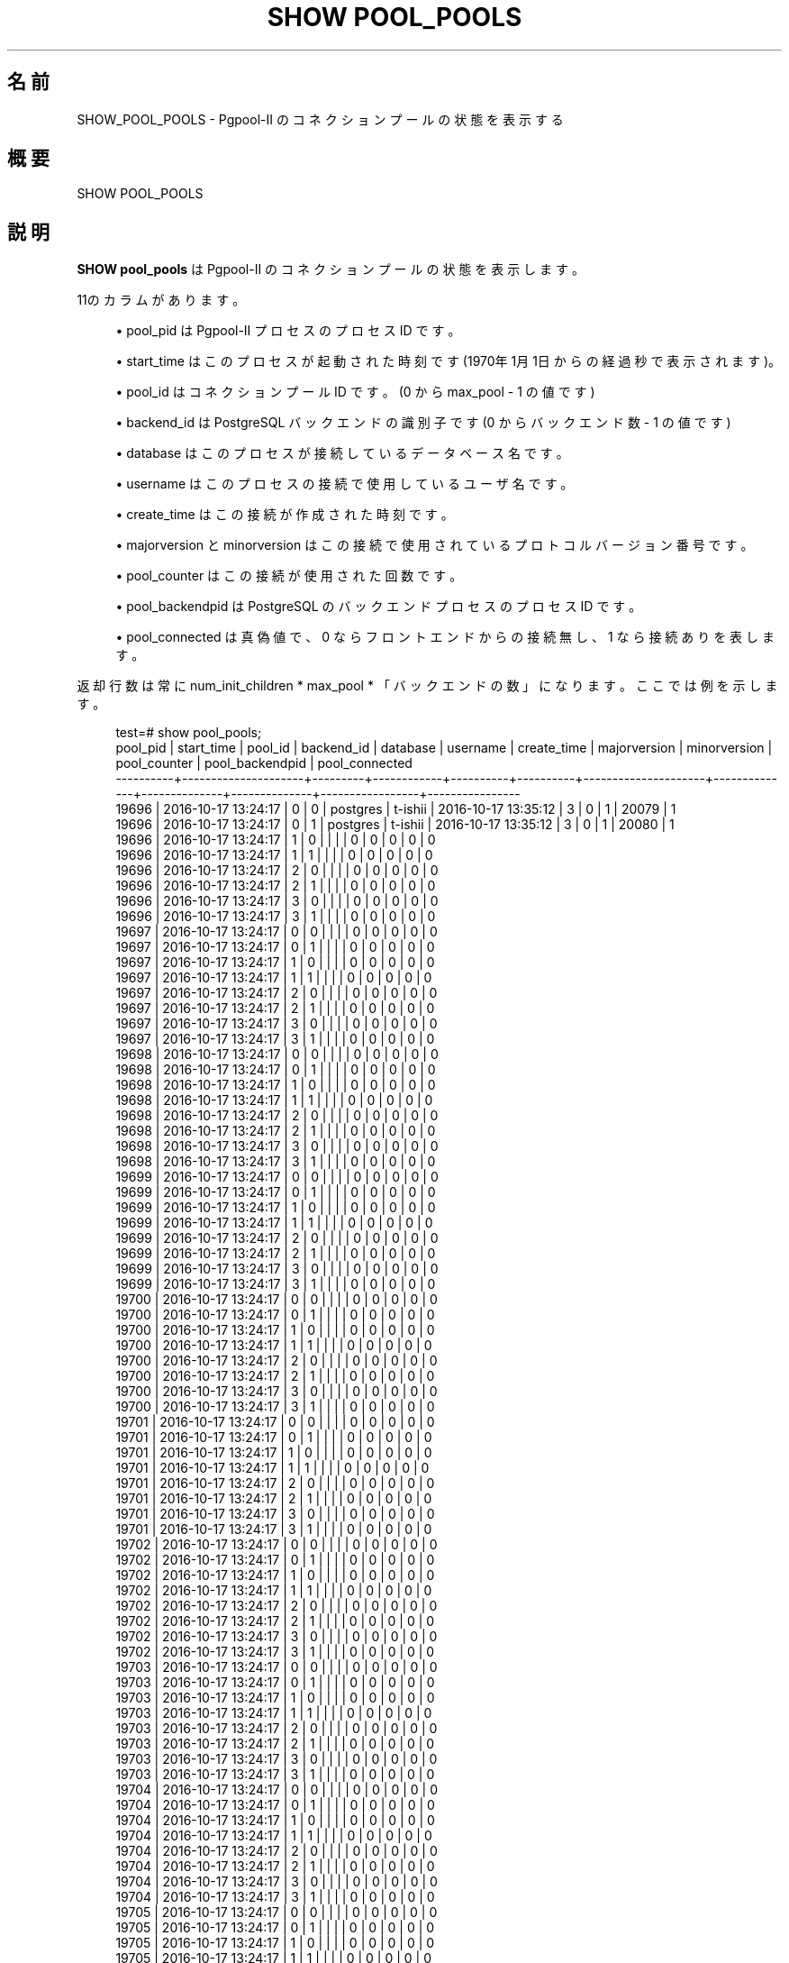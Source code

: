 '\" t
.\"     Title: SHOW POOL_POOLS
.\"    Author: The Pgpool Global Development Group
.\" Generator: DocBook XSL Stylesheets v1.78.1 <http://docbook.sf.net/>
.\"      Date: 2016
.\"    Manual: Pgpool-II 3.7.3 文書
.\"    Source: Pgpool-II 3.7.3
.\"  Language: Japanese
.\"
.TH "SHOW POOL_POOLS" "1" "2016" "Pgpool-II 3.7.3" "Pgpool-II 3.7.3 文書"
.\" -----------------------------------------------------------------
.\" * Define some portability stuff
.\" -----------------------------------------------------------------
.\" ~~~~~~~~~~~~~~~~~~~~~~~~~~~~~~~~~~~~~~~~~~~~~~~~~~~~~~~~~~~~~~~~~
.\" http://bugs.debian.org/507673
.\" http://lists.gnu.org/archive/html/groff/2009-02/msg00013.html
.\" ~~~~~~~~~~~~~~~~~~~~~~~~~~~~~~~~~~~~~~~~~~~~~~~~~~~~~~~~~~~~~~~~~
.ie \n(.g .ds Aq \(aq
.el       .ds Aq '
.\" -----------------------------------------------------------------
.\" * set default formatting
.\" -----------------------------------------------------------------
.\" disable hyphenation
.nh
.\" disable justification (adjust text to left margin only)
.ad l
.\" -----------------------------------------------------------------
.\" * MAIN CONTENT STARTS HERE *
.\" -----------------------------------------------------------------
.SH "名前"
SHOW_POOL_POOLS \- Pgpool\-II のコネクションプールの状態を表示する
.SH "概要"
.sp
.nf
SHOW POOL_POOLS
    
.fi
.SH "説明"
.PP
\fBSHOW pool_pools\fR
は
Pgpool\-II
のコネクションプールの状態を表示します。
.PP
11のカラムがあります。
.sp
.RS 4
.ie n \{\
\h'-04'\(bu\h'+03'\c
.\}
.el \{\
.sp -1
.IP \(bu 2.3
.\}
pool_pid
は
Pgpool\-II
プロセスのプロセス ID です。
.RE
.sp
.RS 4
.ie n \{\
\h'-04'\(bu\h'+03'\c
.\}
.el \{\
.sp -1
.IP \(bu 2.3
.\}
start_time
はこのプロセスが起動された時刻です (1970年1月1日からの経過秒で表示されます)。
.RE
.sp
.RS 4
.ie n \{\
\h'-04'\(bu\h'+03'\c
.\}
.el \{\
.sp -1
.IP \(bu 2.3
.\}
pool_id
はコネクションプール ID です。(0 から
max_pool
\- 1 の値です)
.RE
.sp
.RS 4
.ie n \{\
\h'-04'\(bu\h'+03'\c
.\}
.el \{\
.sp -1
.IP \(bu 2.3
.\}
backend_id
は
PostgreSQL
バックエンドの識別子です(0 からバックエンド数 \- 1 の値です)
.RE
.sp
.RS 4
.ie n \{\
\h'-04'\(bu\h'+03'\c
.\}
.el \{\
.sp -1
.IP \(bu 2.3
.\}
database
はこのプロセスが接続しているデータベース名です。
.RE
.sp
.RS 4
.ie n \{\
\h'-04'\(bu\h'+03'\c
.\}
.el \{\
.sp -1
.IP \(bu 2.3
.\}
username
はこのプロセスの接続で使用しているユーザ名です。
.RE
.sp
.RS 4
.ie n \{\
\h'-04'\(bu\h'+03'\c
.\}
.el \{\
.sp -1
.IP \(bu 2.3
.\}
create_time
はこの接続が作成された時刻です。
.RE
.sp
.RS 4
.ie n \{\
\h'-04'\(bu\h'+03'\c
.\}
.el \{\
.sp -1
.IP \(bu 2.3
.\}
majorversion
と
minorversion
はこの接続で使用されているプロトコルバージョン番号です。
.RE
.sp
.RS 4
.ie n \{\
\h'-04'\(bu\h'+03'\c
.\}
.el \{\
.sp -1
.IP \(bu 2.3
.\}
pool_counter
はこの接続が使用された回数です。
.RE
.sp
.RS 4
.ie n \{\
\h'-04'\(bu\h'+03'\c
.\}
.el \{\
.sp -1
.IP \(bu 2.3
.\}
pool_backendpid
は
PostgreSQL
のバックエンドプロセスのプロセス ID です。
.RE
.sp
.RS 4
.ie n \{\
\h'-04'\(bu\h'+03'\c
.\}
.el \{\
.sp -1
.IP \(bu 2.3
.\}
pool_connected
は真偽値で、0 ならフロントエンドからの接続無し、1 なら接続ありを表します。
.RE
.PP
返却行数は常に
num_init_children
*
max_pool
* 「バックエンドの数」になります。 ここでは例を示します。
.sp
.if n \{\
.RS 4
.\}
.nf
test=# show pool_pools;
 pool_pid |     start_time      | pool_id | backend_id | database | username |     create_time     | majorversion | minorversion | pool_counter | pool_backendpid | pool_connected
\-\-\-\-\-\-\-\-\-\-+\-\-\-\-\-\-\-\-\-\-\-\-\-\-\-\-\-\-\-\-\-+\-\-\-\-\-\-\-\-\-+\-\-\-\-\-\-\-\-\-\-\-\-+\-\-\-\-\-\-\-\-\-\-+\-\-\-\-\-\-\-\-\-\-+\-\-\-\-\-\-\-\-\-\-\-\-\-\-\-\-\-\-\-\-\-+\-\-\-\-\-\-\-\-\-\-\-\-\-\-+\-\-\-\-\-\-\-\-\-\-\-\-\-\-+\-\-\-\-\-\-\-\-\-\-\-\-\-\-+\-\-\-\-\-\-\-\-\-\-\-\-\-\-\-\-\-+\-\-\-\-\-\-\-\-\-\-\-\-\-\-\-\-
 19696    | 2016\-10\-17 13:24:17 | 0       | 0          | postgres | t\-ishii  | 2016\-10\-17 13:35:12 | 3            | 0            | 1            | 20079           | 1
 19696    | 2016\-10\-17 13:24:17 | 0       | 1          | postgres | t\-ishii  | 2016\-10\-17 13:35:12 | 3            | 0            | 1            | 20080           | 1
 19696    | 2016\-10\-17 13:24:17 | 1       | 0          |          |          |                     | 0            | 0            | 0            | 0               | 0
 19696    | 2016\-10\-17 13:24:17 | 1       | 1          |          |          |                     | 0            | 0            | 0            | 0               | 0
 19696    | 2016\-10\-17 13:24:17 | 2       | 0          |          |          |                     | 0            | 0            | 0            | 0               | 0
 19696    | 2016\-10\-17 13:24:17 | 2       | 1          |          |          |                     | 0            | 0            | 0            | 0               | 0
 19696    | 2016\-10\-17 13:24:17 | 3       | 0          |          |          |                     | 0            | 0            | 0            | 0               | 0
 19696    | 2016\-10\-17 13:24:17 | 3       | 1          |          |          |                     | 0            | 0            | 0            | 0               | 0
 19697    | 2016\-10\-17 13:24:17 | 0       | 0          |          |          |                     | 0            | 0            | 0            | 0               | 0
 19697    | 2016\-10\-17 13:24:17 | 0       | 1          |          |          |                     | 0            | 0            | 0            | 0               | 0
 19697    | 2016\-10\-17 13:24:17 | 1       | 0          |          |          |                     | 0            | 0            | 0            | 0               | 0
 19697    | 2016\-10\-17 13:24:17 | 1       | 1          |          |          |                     | 0            | 0            | 0            | 0               | 0
 19697    | 2016\-10\-17 13:24:17 | 2       | 0          |          |          |                     | 0            | 0            | 0            | 0               | 0
 19697    | 2016\-10\-17 13:24:17 | 2       | 1          |          |          |                     | 0            | 0            | 0            | 0               | 0
 19697    | 2016\-10\-17 13:24:17 | 3       | 0          |          |          |                     | 0            | 0            | 0            | 0               | 0
 19697    | 2016\-10\-17 13:24:17 | 3       | 1          |          |          |                     | 0            | 0            | 0            | 0               | 0
 19698    | 2016\-10\-17 13:24:17 | 0       | 0          |          |          |                     | 0            | 0            | 0            | 0               | 0
 19698    | 2016\-10\-17 13:24:17 | 0       | 1          |          |          |                     | 0            | 0            | 0            | 0               | 0
 19698    | 2016\-10\-17 13:24:17 | 1       | 0          |          |          |                     | 0            | 0            | 0            | 0               | 0
 19698    | 2016\-10\-17 13:24:17 | 1       | 1          |          |          |                     | 0            | 0            | 0            | 0               | 0
 19698    | 2016\-10\-17 13:24:17 | 2       | 0          |          |          |                     | 0            | 0            | 0            | 0               | 0
 19698    | 2016\-10\-17 13:24:17 | 2       | 1          |          |          |                     | 0            | 0            | 0            | 0               | 0
 19698    | 2016\-10\-17 13:24:17 | 3       | 0          |          |          |                     | 0            | 0            | 0            | 0               | 0
 19698    | 2016\-10\-17 13:24:17 | 3       | 1          |          |          |                     | 0            | 0            | 0            | 0               | 0
 19699    | 2016\-10\-17 13:24:17 | 0       | 0          |          |          |                     | 0            | 0            | 0            | 0               | 0
 19699    | 2016\-10\-17 13:24:17 | 0       | 1          |          |          |                     | 0            | 0            | 0            | 0               | 0
 19699    | 2016\-10\-17 13:24:17 | 1       | 0          |          |          |                     | 0            | 0            | 0            | 0               | 0
 19699    | 2016\-10\-17 13:24:17 | 1       | 1          |          |          |                     | 0            | 0            | 0            | 0               | 0
 19699    | 2016\-10\-17 13:24:17 | 2       | 0          |          |          |                     | 0            | 0            | 0            | 0               | 0
 19699    | 2016\-10\-17 13:24:17 | 2       | 1          |          |          |                     | 0            | 0            | 0            | 0               | 0
 19699    | 2016\-10\-17 13:24:17 | 3       | 0          |          |          |                     | 0            | 0            | 0            | 0               | 0
 19699    | 2016\-10\-17 13:24:17 | 3       | 1          |          |          |                     | 0            | 0            | 0            | 0               | 0
 19700    | 2016\-10\-17 13:24:17 | 0       | 0          |          |          |                     | 0            | 0            | 0            | 0               | 0
 19700    | 2016\-10\-17 13:24:17 | 0       | 1          |          |          |                     | 0            | 0            | 0            | 0               | 0
 19700    | 2016\-10\-17 13:24:17 | 1       | 0          |          |          |                     | 0            | 0            | 0            | 0               | 0
 19700    | 2016\-10\-17 13:24:17 | 1       | 1          |          |          |                     | 0            | 0            | 0            | 0               | 0
 19700    | 2016\-10\-17 13:24:17 | 2       | 0          |          |          |                     | 0            | 0            | 0            | 0               | 0
 19700    | 2016\-10\-17 13:24:17 | 2       | 1          |          |          |                     | 0            | 0            | 0            | 0               | 0
 19700    | 2016\-10\-17 13:24:17 | 3       | 0          |          |          |                     | 0            | 0            | 0            | 0               | 0
 19700    | 2016\-10\-17 13:24:17 | 3       | 1          |          |          |                     | 0            | 0            | 0            | 0               | 0
 19701    | 2016\-10\-17 13:24:17 | 0       | 0          |          |          |                     | 0            | 0            | 0            | 0               | 0
 19701    | 2016\-10\-17 13:24:17 | 0       | 1          |          |          |                     | 0            | 0            | 0            | 0               | 0
 19701    | 2016\-10\-17 13:24:17 | 1       | 0          |          |          |                     | 0            | 0            | 0            | 0               | 0
 19701    | 2016\-10\-17 13:24:17 | 1       | 1          |          |          |                     | 0            | 0            | 0            | 0               | 0
 19701    | 2016\-10\-17 13:24:17 | 2       | 0          |          |          |                     | 0            | 0            | 0            | 0               | 0
 19701    | 2016\-10\-17 13:24:17 | 2       | 1          |          |          |                     | 0            | 0            | 0            | 0               | 0
 19701    | 2016\-10\-17 13:24:17 | 3       | 0          |          |          |                     | 0            | 0            | 0            | 0               | 0
 19701    | 2016\-10\-17 13:24:17 | 3       | 1          |          |          |                     | 0            | 0            | 0            | 0               | 0
 19702    | 2016\-10\-17 13:24:17 | 0       | 0          |          |          |                     | 0            | 0            | 0            | 0               | 0
 19702    | 2016\-10\-17 13:24:17 | 0       | 1          |          |          |                     | 0            | 0            | 0            | 0               | 0
 19702    | 2016\-10\-17 13:24:17 | 1       | 0          |          |          |                     | 0            | 0            | 0            | 0               | 0
 19702    | 2016\-10\-17 13:24:17 | 1       | 1          |          |          |                     | 0            | 0            | 0            | 0               | 0
 19702    | 2016\-10\-17 13:24:17 | 2       | 0          |          |          |                     | 0            | 0            | 0            | 0               | 0
 19702    | 2016\-10\-17 13:24:17 | 2       | 1          |          |          |                     | 0            | 0            | 0            | 0               | 0
 19702    | 2016\-10\-17 13:24:17 | 3       | 0          |          |          |                     | 0            | 0            | 0            | 0               | 0
 19702    | 2016\-10\-17 13:24:17 | 3       | 1          |          |          |                     | 0            | 0            | 0            | 0               | 0
 19703    | 2016\-10\-17 13:24:17 | 0       | 0          |          |          |                     | 0            | 0            | 0            | 0               | 0
 19703    | 2016\-10\-17 13:24:17 | 0       | 1          |          |          |                     | 0            | 0            | 0            | 0               | 0
 19703    | 2016\-10\-17 13:24:17 | 1       | 0          |          |          |                     | 0            | 0            | 0            | 0               | 0
 19703    | 2016\-10\-17 13:24:17 | 1       | 1          |          |          |                     | 0            | 0            | 0            | 0               | 0
 19703    | 2016\-10\-17 13:24:17 | 2       | 0          |          |          |                     | 0            | 0            | 0            | 0               | 0
 19703    | 2016\-10\-17 13:24:17 | 2       | 1          |          |          |                     | 0            | 0            | 0            | 0               | 0
 19703    | 2016\-10\-17 13:24:17 | 3       | 0          |          |          |                     | 0            | 0            | 0            | 0               | 0
 19703    | 2016\-10\-17 13:24:17 | 3       | 1          |          |          |                     | 0            | 0            | 0            | 0               | 0
 19704    | 2016\-10\-17 13:24:17 | 0       | 0          |          |          |                     | 0            | 0            | 0            | 0               | 0
 19704    | 2016\-10\-17 13:24:17 | 0       | 1          |          |          |                     | 0            | 0            | 0            | 0               | 0
 19704    | 2016\-10\-17 13:24:17 | 1       | 0          |          |          |                     | 0            | 0            | 0            | 0               | 0
 19704    | 2016\-10\-17 13:24:17 | 1       | 1          |          |          |                     | 0            | 0            | 0            | 0               | 0
 19704    | 2016\-10\-17 13:24:17 | 2       | 0          |          |          |                     | 0            | 0            | 0            | 0               | 0
 19704    | 2016\-10\-17 13:24:17 | 2       | 1          |          |          |                     | 0            | 0            | 0            | 0               | 0
 19704    | 2016\-10\-17 13:24:17 | 3       | 0          |          |          |                     | 0            | 0            | 0            | 0               | 0
 19704    | 2016\-10\-17 13:24:17 | 3       | 1          |          |          |                     | 0            | 0            | 0            | 0               | 0
 19705    | 2016\-10\-17 13:24:17 | 0       | 0          |          |          |                     | 0            | 0            | 0            | 0               | 0
 19705    | 2016\-10\-17 13:24:17 | 0       | 1          |          |          |                     | 0            | 0            | 0            | 0               | 0
 19705    | 2016\-10\-17 13:24:17 | 1       | 0          |          |          |                     | 0            | 0            | 0            | 0               | 0
 19705    | 2016\-10\-17 13:24:17 | 1       | 1          |          |          |                     | 0            | 0            | 0            | 0               | 0
 19705    | 2016\-10\-17 13:24:17 | 2       | 0          |          |          |                     | 0            | 0            | 0            | 0               | 0
 19705    | 2016\-10\-17 13:24:17 | 2       | 1          |          |          |                     | 0            | 0            | 0            | 0               | 0
 19705    | 2016\-10\-17 13:24:17 | 3       | 0          |          |          |                     | 0            | 0            | 0            | 0               | 0
 19705    | 2016\-10\-17 13:24:17 | 3       | 1          |          |          |                     | 0            | 0            | 0            | 0               | 0
 19706    | 2016\-10\-17 13:24:17 | 0       | 0          |          |          |                     | 0            | 0            | 0            | 0               | 0
 19706    | 2016\-10\-17 13:24:17 | 0       | 1          |          |          |                     | 0            | 0            | 0            | 0               | 0
 19706    | 2016\-10\-17 13:24:17 | 1       | 0          |          |          |                     | 0            | 0            | 0            | 0               | 0
 19706    | 2016\-10\-17 13:24:17 | 1       | 1          |          |          |                     | 0            | 0            | 0            | 0               | 0
 19706    | 2016\-10\-17 13:24:17 | 2       | 0          |          |          |                     | 0            | 0            | 0            | 0               | 0
 19706    | 2016\-10\-17 13:24:17 | 2       | 1          |          |          |                     | 0            | 0            | 0            | 0               | 0
 19706    | 2016\-10\-17 13:24:17 | 3       | 0          |          |          |                     | 0            | 0            | 0            | 0               | 0
 19706    | 2016\-10\-17 13:24:17 | 3       | 1          |          |          |                     | 0            | 0            | 0            | 0               | 0
 19707    | 2016\-10\-17 13:24:17 | 0       | 0          |          |          |                     | 0            | 0            | 0            | 0               | 0
 19707    | 2016\-10\-17 13:24:17 | 0       | 1          |          |          |                     | 0            | 0            | 0            | 0               | 0
 19707    | 2016\-10\-17 13:24:17 | 1       | 0          |          |          |                     | 0            | 0            | 0            | 0               | 0
 19707    | 2016\-10\-17 13:24:17 | 1       | 1          |          |          |                     | 0            | 0            | 0            | 0               | 0
 19707    | 2016\-10\-17 13:24:17 | 2       | 0          |          |          |                     | 0            | 0            | 0            | 0               | 0
 19707    | 2016\-10\-17 13:24:17 | 2       | 1          |          |          |                     | 0            | 0            | 0            | 0               | 0
 19707    | 2016\-10\-17 13:24:17 | 3       | 0          |          |          |                     | 0            | 0            | 0            | 0               | 0
 19707    | 2016\-10\-17 13:24:17 | 3       | 1          |          |          |                     | 0            | 0            | 0            | 0               | 0
 19708    | 2016\-10\-17 13:24:17 | 0       | 0          |          |          |                     | 0            | 0            | 0            | 0               | 0
 19708    | 2016\-10\-17 13:24:17 | 0       | 1          |          |          |                     | 0            | 0            | 0            | 0               | 0
 19708    | 2016\-10\-17 13:24:17 | 1       | 0          |          |          |                     | 0            | 0            | 0            | 0               | 0
 19708    | 2016\-10\-17 13:24:17 | 1       | 1          |          |          |                     | 0            | 0            | 0            | 0               | 0
 19708    | 2016\-10\-17 13:24:17 | 2       | 0          |          |          |                     | 0            | 0            | 0            | 0               | 0
 19708    | 2016\-10\-17 13:24:17 | 2       | 1          |          |          |                     | 0            | 0            | 0            | 0               | 0
 19708    | 2016\-10\-17 13:24:17 | 3       | 0          |          |          |                     | 0            | 0            | 0            | 0               | 0
 19708    | 2016\-10\-17 13:24:17 | 3       | 1          |          |          |                     | 0            | 0            | 0            | 0               | 0
 19709    | 2016\-10\-17 13:24:17 | 0       | 0          |          |          |                     | 0            | 0            | 0            | 0               | 0
 19709    | 2016\-10\-17 13:24:17 | 0       | 1          |          |          |                     | 0            | 0            | 0            | 0               | 0
 19709    | 2016\-10\-17 13:24:17 | 1       | 0          |          |          |                     | 0            | 0            | 0            | 0               | 0
 19709    | 2016\-10\-17 13:24:17 | 1       | 1          |          |          |                     | 0            | 0            | 0            | 0               | 0
 19709    | 2016\-10\-17 13:24:17 | 2       | 0          |          |          |                     | 0            | 0            | 0            | 0               | 0
 19709    | 2016\-10\-17 13:24:17 | 2       | 1          |          |          |                     | 0            | 0            | 0            | 0               | 0
 19709    | 2016\-10\-17 13:24:17 | 3       | 0          |          |          |                     | 0            | 0            | 0            | 0               | 0
 19709    | 2016\-10\-17 13:24:17 | 3       | 1          |          |          |                     | 0            | 0            | 0            | 0               | 0
 19710    | 2016\-10\-17 13:24:17 | 0       | 0          |          |          |                     | 0            | 0            | 0            | 0               | 0
 19710    | 2016\-10\-17 13:24:17 | 0       | 1          |          |          |                     | 0            | 0            | 0            | 0               | 0
 19710    | 2016\-10\-17 13:24:17 | 1       | 0          |          |          |                     | 0            | 0            | 0            | 0               | 0
 19710    | 2016\-10\-17 13:24:17 | 1       | 1          |          |          |                     | 0            | 0            | 0            | 0               | 0
 19710    | 2016\-10\-17 13:24:17 | 2       | 0          |          |          |                     | 0            | 0            | 0            | 0               | 0
 19710    | 2016\-10\-17 13:24:17 | 2       | 1          |          |          |                     | 0            | 0            | 0            | 0               | 0
 19710    | 2016\-10\-17 13:24:17 | 3       | 0          |          |          |                     | 0            | 0            | 0            | 0               | 0
 19710    | 2016\-10\-17 13:24:17 | 3       | 1          |          |          |                     | 0            | 0            | 0            | 0               | 0
 19711    | 2016\-10\-17 13:24:17 | 0       | 0          |          |          |                     | 0            | 0            | 0            | 0               | 0
 19711    | 2016\-10\-17 13:24:17 | 0       | 1          |          |          |                     | 0            | 0            | 0            | 0               | 0
 19711    | 2016\-10\-17 13:24:17 | 1       | 0          |          |          |                     | 0            | 0            | 0            | 0               | 0
 19711    | 2016\-10\-17 13:24:17 | 1       | 1          |          |          |                     | 0            | 0            | 0            | 0               | 0
 19711    | 2016\-10\-17 13:24:17 | 2       | 0          |          |          |                     | 0            | 0            | 0            | 0               | 0
 19711    | 2016\-10\-17 13:24:17 | 2       | 1          |          |          |                     | 0            | 0            | 0            | 0               | 0
 19711    | 2016\-10\-17 13:24:17 | 3       | 0          |          |          |                     | 0            | 0            | 0            | 0               | 0
 19711    | 2016\-10\-17 13:24:17 | 3       | 1          |          |          |                     | 0            | 0            | 0            | 0               | 0
 19712    | 2016\-10\-17 13:24:17 | 0       | 0          |          |          |                     | 0            | 0            | 0            | 0               | 0
 19712    | 2016\-10\-17 13:24:17 | 0       | 1          |          |          |                     | 0            | 0            | 0            | 0               | 0
 19712    | 2016\-10\-17 13:24:17 | 1       | 0          |          |          |                     | 0            | 0            | 0            | 0               | 0
 19712    | 2016\-10\-17 13:24:17 | 1       | 1          |          |          |                     | 0            | 0            | 0            | 0               | 0
 19712    | 2016\-10\-17 13:24:17 | 2       | 0          |          |          |                     | 0            | 0            | 0            | 0               | 0
 19712    | 2016\-10\-17 13:24:17 | 2       | 1          |          |          |                     | 0            | 0            | 0            | 0               | 0
 19712    | 2016\-10\-17 13:24:17 | 3       | 0          |          |          |                     | 0            | 0            | 0            | 0               | 0
 19712    | 2016\-10\-17 13:24:17 | 3       | 1          |          |          |                     | 0            | 0            | 0            | 0               | 0
 19713    | 2016\-10\-17 13:24:17 | 0       | 0          |          |          |                     | 0            | 0            | 0            | 0               | 0
 19713    | 2016\-10\-17 13:24:17 | 0       | 1          |          |          |                     | 0            | 0            | 0            | 0               | 0
 19713    | 2016\-10\-17 13:24:17 | 1       | 0          |          |          |                     | 0            | 0            | 0            | 0               | 0
 19713    | 2016\-10\-17 13:24:17 | 1       | 1          |          |          |                     | 0            | 0            | 0            | 0               | 0
 19713    | 2016\-10\-17 13:24:17 | 2       | 0          |          |          |                     | 0            | 0            | 0            | 0               | 0
 19713    | 2016\-10\-17 13:24:17 | 2       | 1          |          |          |                     | 0            | 0            | 0            | 0               | 0
 19713    | 2016\-10\-17 13:24:17 | 3       | 0          |          |          |                     | 0            | 0            | 0            | 0               | 0
 19713    | 2016\-10\-17 13:24:17 | 3       | 1          |          |          |                     | 0            | 0            | 0            | 0               | 0
 19714    | 2016\-10\-17 13:24:17 | 0       | 0          |          |          |                     | 0            | 0            | 0            | 0               | 0
 19714    | 2016\-10\-17 13:24:17 | 0       | 1          |          |          |                     | 0            | 0            | 0            | 0               | 0
 19714    | 2016\-10\-17 13:24:17 | 1       | 0          |          |          |                     | 0            | 0            | 0            | 0               | 0
 19714    | 2016\-10\-17 13:24:17 | 1       | 1          |          |          |                     | 0            | 0            | 0            | 0               | 0
 19714    | 2016\-10\-17 13:24:17 | 2       | 0          |          |          |                     | 0            | 0            | 0            | 0               | 0
 19714    | 2016\-10\-17 13:24:17 | 2       | 1          |          |          |                     | 0            | 0            | 0            | 0               | 0
 19714    | 2016\-10\-17 13:24:17 | 3       | 0          |          |          |                     | 0            | 0            | 0            | 0               | 0
 19714    | 2016\-10\-17 13:24:17 | 3       | 1          |          |          |                     | 0            | 0            | 0            | 0               | 0
 19715    | 2016\-10\-17 13:24:17 | 0       | 0          |          |          |                     | 0            | 0            | 0            | 0               | 0
 19715    | 2016\-10\-17 13:24:17 | 0       | 1          |          |          |                     | 0            | 0            | 0            | 0               | 0
 19715    | 2016\-10\-17 13:24:17 | 1       | 0          |          |          |                     | 0            | 0            | 0            | 0               | 0
 19715    | 2016\-10\-17 13:24:17 | 1       | 1          |          |          |                     | 0            | 0            | 0            | 0               | 0
 19715    | 2016\-10\-17 13:24:17 | 2       | 0          |          |          |                     | 0            | 0            | 0            | 0               | 0
 19715    | 2016\-10\-17 13:24:17 | 2       | 1          |          |          |                     | 0            | 0            | 0            | 0               | 0
 19715    | 2016\-10\-17 13:24:17 | 3       | 0          |          |          |                     | 0            | 0            | 0            | 0               | 0
 19715    | 2016\-10\-17 13:24:17 | 3       | 1          |          |          |                     | 0            | 0            | 0            | 0               | 0
 19716    | 2016\-10\-17 13:24:17 | 0       | 0          |          |          |                     | 0            | 0            | 0            | 0               | 0
 19716    | 2016\-10\-17 13:24:17 | 0       | 1          |          |          |                     | 0            | 0            | 0            | 0               | 0
 19716    | 2016\-10\-17 13:24:17 | 1       | 0          |          |          |                     | 0            | 0            | 0            | 0               | 0
 19716    | 2016\-10\-17 13:24:17 | 1       | 1          |          |          |                     | 0            | 0            | 0            | 0               | 0
 19716    | 2016\-10\-17 13:24:17 | 2       | 0          |          |          |                     | 0            | 0            | 0            | 0               | 0
 19716    | 2016\-10\-17 13:24:17 | 2       | 1          |          |          |                     | 0            | 0            | 0            | 0               | 0
 19716    | 2016\-10\-17 13:24:17 | 3       | 0          |          |          |                     | 0            | 0            | 0            | 0               | 0
 19716    | 2016\-10\-17 13:24:17 | 3       | 1          |          |          |                     | 0            | 0            | 0            | 0               | 0
 19717    | 2016\-10\-17 13:24:17 | 0       | 0          |          |          |                     | 0            | 0            | 0            | 0               | 0
 19717    | 2016\-10\-17 13:24:17 | 0       | 1          |          |          |                     | 0            | 0            | 0            | 0               | 0
 19717    | 2016\-10\-17 13:24:17 | 1       | 0          |          |          |                     | 0            | 0            | 0            | 0               | 0
 19717    | 2016\-10\-17 13:24:17 | 1       | 1          |          |          |                     | 0            | 0            | 0            | 0               | 0
 19717    | 2016\-10\-17 13:24:17 | 2       | 0          |          |          |                     | 0            | 0            | 0            | 0               | 0
 19717    | 2016\-10\-17 13:24:17 | 2       | 1          |          |          |                     | 0            | 0            | 0            | 0               | 0
 19717    | 2016\-10\-17 13:24:17 | 3       | 0          |          |          |                     | 0            | 0            | 0            | 0               | 0
 19717    | 2016\-10\-17 13:24:17 | 3       | 1          |          |          |                     | 0            | 0            | 0            | 0               | 0
 19718    | 2016\-10\-17 13:24:17 | 0       | 0          |          |          |                     | 0            | 0            | 0            | 0               | 0
 19718    | 2016\-10\-17 13:24:17 | 0       | 1          |          |          |                     | 0            | 0            | 0            | 0               | 0
 19718    | 2016\-10\-17 13:24:17 | 1       | 0          |          |          |                     | 0            | 0            | 0            | 0               | 0
 19718    | 2016\-10\-17 13:24:17 | 1       | 1          |          |          |                     | 0            | 0            | 0            | 0               | 0
 19718    | 2016\-10\-17 13:24:17 | 2       | 0          |          |          |                     | 0            | 0            | 0            | 0               | 0
 19718    | 2016\-10\-17 13:24:17 | 2       | 1          |          |          |                     | 0            | 0            | 0            | 0               | 0
 19718    | 2016\-10\-17 13:24:17 | 3       | 0          |          |          |                     | 0            | 0            | 0            | 0               | 0
 19718    | 2016\-10\-17 13:24:17 | 3       | 1          |          |          |                     | 0            | 0            | 0            | 0               | 0
 19719    | 2016\-10\-17 13:24:17 | 0       | 0          |          |          |                     | 0            | 0            | 0            | 0               | 0
 19719    | 2016\-10\-17 13:24:17 | 0       | 1          |          |          |                     | 0            | 0            | 0            | 0               | 0
 19719    | 2016\-10\-17 13:24:17 | 1       | 0          |          |          |                     | 0            | 0            | 0            | 0               | 0
 19719    | 2016\-10\-17 13:24:17 | 1       | 1          |          |          |                     | 0            | 0            | 0            | 0               | 0
 19719    | 2016\-10\-17 13:24:17 | 2       | 0          |          |          |                     | 0            | 0            | 0            | 0               | 0
 19719    | 2016\-10\-17 13:24:17 | 2       | 1          |          |          |                     | 0            | 0            | 0            | 0               | 0
 19719    | 2016\-10\-17 13:24:17 | 3       | 0          |          |          |                     | 0            | 0            | 0            | 0               | 0
 19719    | 2016\-10\-17 13:24:17 | 3       | 1          |          |          |                     | 0            | 0            | 0            | 0               | 0
 19720    | 2016\-10\-17 13:24:17 | 0       | 0          |          |          |                     | 0            | 0            | 0            | 0               | 0
 19720    | 2016\-10\-17 13:24:17 | 0       | 1          |          |          |                     | 0            | 0            | 0            | 0               | 0
 19720    | 2016\-10\-17 13:24:17 | 1       | 0          |          |          |                     | 0            | 0            | 0            | 0               | 0
 19720    | 2016\-10\-17 13:24:17 | 1       | 1          |          |          |                     | 0            | 0            | 0            | 0               | 0
 19720    | 2016\-10\-17 13:24:17 | 2       | 0          |          |          |                     | 0            | 0            | 0            | 0               | 0
 19720    | 2016\-10\-17 13:24:17 | 2       | 1          |          |          |                     | 0            | 0            | 0            | 0               | 0
 19720    | 2016\-10\-17 13:24:17 | 3       | 0          |          |          |                     | 0            | 0            | 0            | 0               | 0
 19720    | 2016\-10\-17 13:24:17 | 3       | 1          |          |          |                     | 0            | 0            | 0            | 0               | 0
 20024    | 2016\-10\-17 13:33:46 | 0       | 0          | test     | t\-ishii  | 2016\-10\-17 14:30:53 | 3            | 0            | 1            | 22055           | 1
 20024    | 2016\-10\-17 13:33:46 | 0       | 1          | test     | t\-ishii  | 2016\-10\-17 14:30:53 | 3            | 0            | 1            | 22056           | 1
 20024    | 2016\-10\-17 13:33:46 | 1       | 0          |          |          |                     | 0            | 0            | 0            | 0               | 0
 20024    | 2016\-10\-17 13:33:46 | 1       | 1          |          |          |                     | 0            | 0            | 0            | 0               | 0
 20024    | 2016\-10\-17 13:33:46 | 2       | 0          |          |          |                     | 0            | 0            | 0            | 0               | 0
 20024    | 2016\-10\-17 13:33:46 | 2       | 1          |          |          |                     | 0            | 0            | 0            | 0               | 0
 20024    | 2016\-10\-17 13:33:46 | 3       | 0          |          |          |                     | 0            | 0            | 0            | 0               | 0
 20024    | 2016\-10\-17 13:33:46 | 3       | 1          |          |          |                     | 0            | 0            | 0            | 0               | 0
 20600    | 2016\-10\-17 13:46:58 | 0       | 0          |          |          |                     | 0            | 0            | 0            | 0               | 0
 20600    | 2016\-10\-17 13:46:58 | 0       | 1          |          |          |                     | 0            | 0            | 0            | 0               | 0
 20600    | 2016\-10\-17 13:46:58 | 1       | 0          |          |          |                     | 0            | 0            | 0            | 0               | 0
 20600    | 2016\-10\-17 13:46:58 | 1       | 1          |          |          |                     | 0            | 0            | 0            | 0               | 0
 20600    | 2016\-10\-17 13:46:58 | 2       | 0          |          |          |                     | 0            | 0            | 0            | 0               | 0
 20600    | 2016\-10\-17 13:46:58 | 2       | 1          |          |          |                     | 0            | 0            | 0            | 0               | 0
 20600    | 2016\-10\-17 13:46:58 | 3       | 0          |          |          |                     | 0            | 0            | 0            | 0               | 0
 20600    | 2016\-10\-17 13:46:58 | 3       | 1          |          |          |                     | 0            | 0            | 0            | 0               | 0
 19723    | 2016\-10\-17 13:24:17 | 0       | 0          |          |          |                     | 0            | 0            | 0            | 0               | 0
 19723    | 2016\-10\-17 13:24:17 | 0       | 1          |          |          |                     | 0            | 0            | 0            | 0               | 0
 19723    | 2016\-10\-17 13:24:17 | 1       | 0          |          |          |                     | 0            | 0            | 0            | 0               | 0
 19723    | 2016\-10\-17 13:24:17 | 1       | 1          |          |          |                     | 0            | 0            | 0            | 0               | 0
 19723    | 2016\-10\-17 13:24:17 | 2       | 0          |          |          |                     | 0            | 0            | 0            | 0               | 0
 19723    | 2016\-10\-17 13:24:17 | 2       | 1          |          |          |                     | 0            | 0            | 0            | 0               | 0
 19723    | 2016\-10\-17 13:24:17 | 3       | 0          |          |          |                     | 0            | 0            | 0            | 0               | 0
 19723    | 2016\-10\-17 13:24:17 | 3       | 1          |          |          |                     | 0            | 0            | 0            | 0               | 0
 19724    | 2016\-10\-17 13:24:17 | 0       | 0          |          |          |                     | 0            | 0            | 0            | 0               | 0
 19724    | 2016\-10\-17 13:24:17 | 0       | 1          |          |          |                     | 0            | 0            | 0            | 0               | 0
 19724    | 2016\-10\-17 13:24:17 | 1       | 0          |          |          |                     | 0            | 0            | 0            | 0               | 0
 19724    | 2016\-10\-17 13:24:17 | 1       | 1          |          |          |                     | 0            | 0            | 0            | 0               | 0
 19724    | 2016\-10\-17 13:24:17 | 2       | 0          |          |          |                     | 0            | 0            | 0            | 0               | 0
 19724    | 2016\-10\-17 13:24:17 | 2       | 1          |          |          |                     | 0            | 0            | 0            | 0               | 0
 19724    | 2016\-10\-17 13:24:17 | 3       | 0          |          |          |                     | 0            | 0            | 0            | 0               | 0
 19724    | 2016\-10\-17 13:24:17 | 3       | 1          |          |          |                     | 0            | 0            | 0            | 0               | 0
 19725    | 2016\-10\-17 13:24:17 | 0       | 0          |          |          |                     | 0            | 0            | 0            | 0               | 0
 19725    | 2016\-10\-17 13:24:17 | 0       | 1          |          |          |                     | 0            | 0            | 0            | 0               | 0
 19725    | 2016\-10\-17 13:24:17 | 1       | 0          |          |          |                     | 0            | 0            | 0            | 0               | 0
 19725    | 2016\-10\-17 13:24:17 | 1       | 1          |          |          |                     | 0            | 0            | 0            | 0               | 0
 19725    | 2016\-10\-17 13:24:17 | 2       | 0          |          |          |                     | 0            | 0            | 0            | 0               | 0
 19725    | 2016\-10\-17 13:24:17 | 2       | 1          |          |          |                     | 0            | 0            | 0            | 0               | 0
 19725    | 2016\-10\-17 13:24:17 | 3       | 0          |          |          |                     | 0            | 0            | 0            | 0               | 0
 19725    | 2016\-10\-17 13:24:17 | 3       | 1          |          |          |                     | 0            | 0            | 0            | 0               | 0
 19726    | 2016\-10\-17 13:24:17 | 0       | 0          |          |          |                     | 0            | 0            | 0            | 0               | 0
 19726    | 2016\-10\-17 13:24:17 | 0       | 1          |          |          |                     | 0            | 0            | 0            | 0               | 0
 19726    | 2016\-10\-17 13:24:17 | 1       | 0          |          |          |                     | 0            | 0            | 0            | 0               | 0
 19726    | 2016\-10\-17 13:24:17 | 1       | 1          |          |          |                     | 0            | 0            | 0            | 0               | 0
 19726    | 2016\-10\-17 13:24:17 | 2       | 0          |          |          |                     | 0            | 0            | 0            | 0               | 0
 19726    | 2016\-10\-17 13:24:17 | 2       | 1          |          |          |                     | 0            | 0            | 0            | 0               | 0
 19726    | 2016\-10\-17 13:24:17 | 3       | 0          |          |          |                     | 0            | 0            | 0            | 0               | 0
 19726    | 2016\-10\-17 13:24:17 | 3       | 1          |          |          |                     | 0            | 0            | 0            | 0               | 0
 19727    | 2016\-10\-17 13:24:17 | 0       | 0          |          |          |                     | 0            | 0            | 0            | 0               | 0
 19727    | 2016\-10\-17 13:24:17 | 0       | 1          |          |          |                     | 0            | 0            | 0            | 0               | 0
 19727    | 2016\-10\-17 13:24:17 | 1       | 0          |          |          |                     | 0            | 0            | 0            | 0               | 0
 19727    | 2016\-10\-17 13:24:17 | 1       | 1          |          |          |                     | 0            | 0            | 0            | 0               | 0
 19727    | 2016\-10\-17 13:24:17 | 2       | 0          |          |          |                     | 0            | 0            | 0            | 0               | 0
 19727    | 2016\-10\-17 13:24:17 | 2       | 1          |          |          |                     | 0            | 0            | 0            | 0               | 0
 19727    | 2016\-10\-17 13:24:17 | 3       | 0          |          |          |                     | 0            | 0            | 0            | 0               | 0
 19727    | 2016\-10\-17 13:24:17 | 3       | 1          |          |          |                     | 0            | 0            | 0            | 0               | 0
(256 rows)
.fi
.if n \{\
.RE
.\}
.sp

